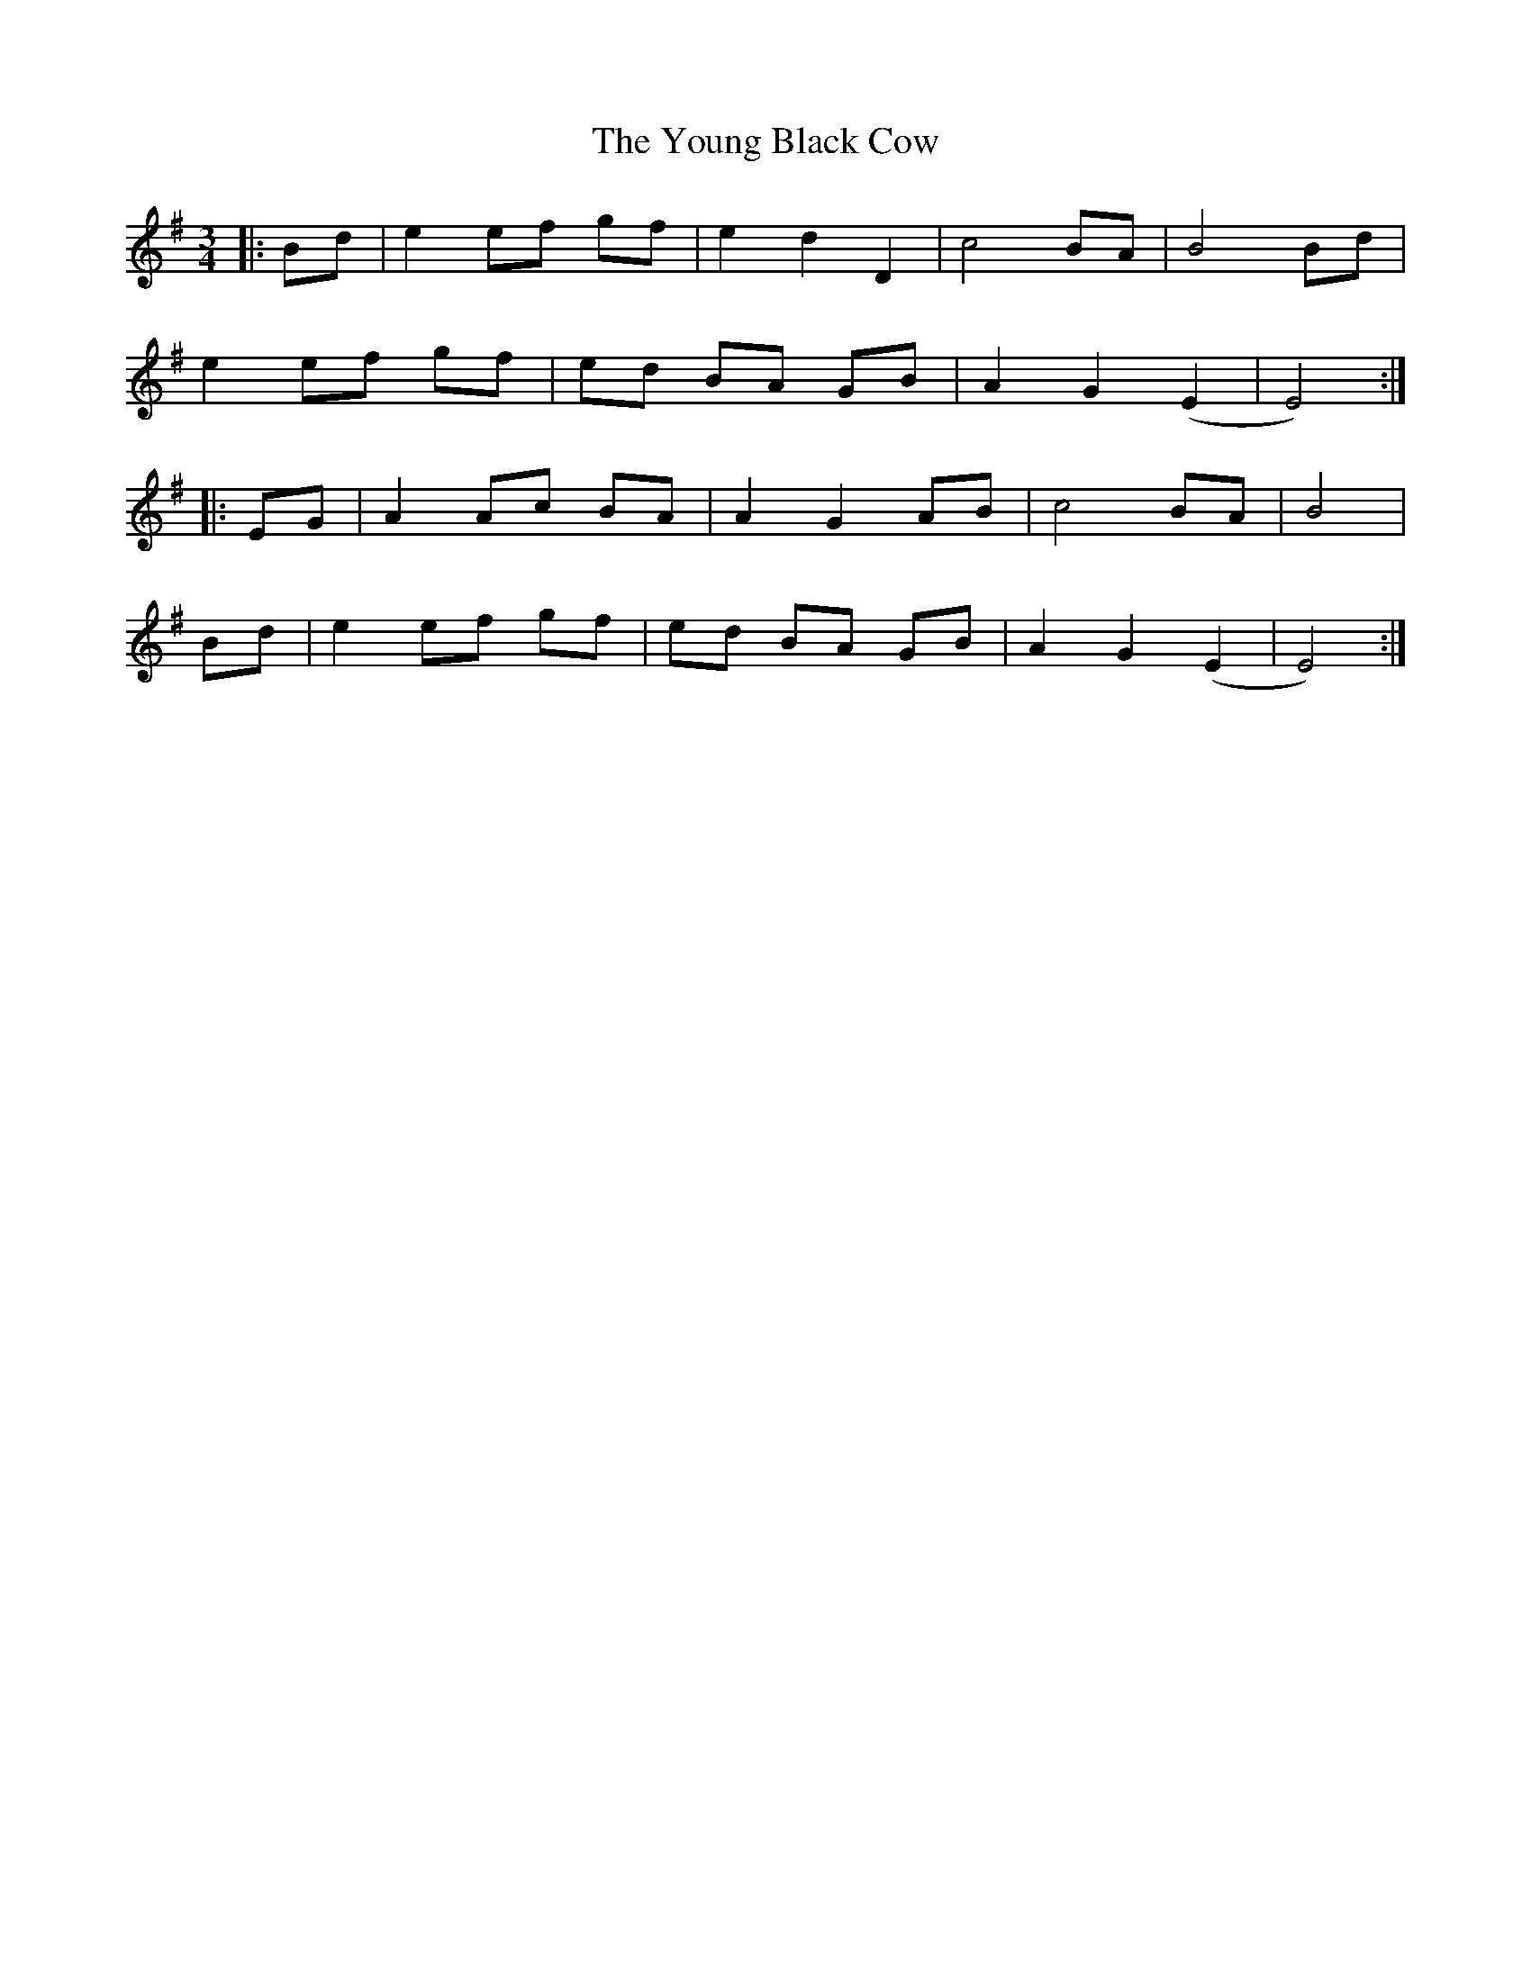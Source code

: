 X: 1
T: Young Black Cow, The
Z: Pierre Commes
S: https://thesession.org/tunes/16179#setting30551
R: waltz
M: 3/4
L: 1/8
K: Emin
|:Bd|e2 ef gf|e2 d2 D2|c4 BA |B4 Bd|
e2 ef gf|ed BA GB |A2 G2 (E2 | E4) :|
|:EG|A2 Ac BA|A2 G2 AB|c4 BA|B4|
Bd|e2 ef gf|ed BA GB|A2 G2 (E2 | E4) :|

